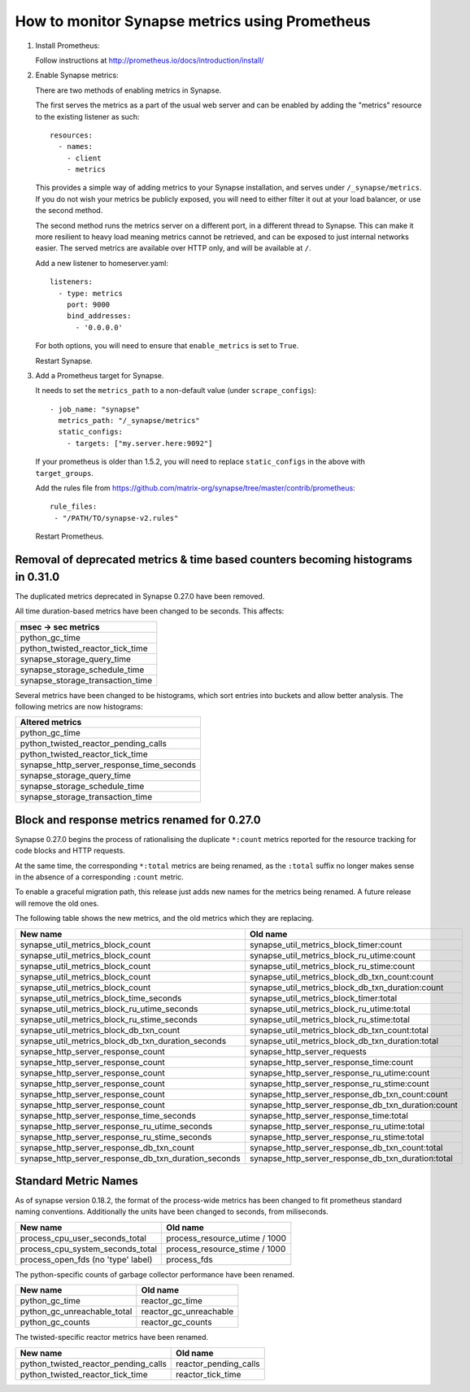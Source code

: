 How to monitor Synapse metrics using Prometheus
===============================================

1. Install Prometheus:

   Follow instructions at http://prometheus.io/docs/introduction/install/

2. Enable Synapse metrics:

   There are two methods of enabling metrics in Synapse.

   The first serves the metrics as a part of the usual web server and can be
   enabled by adding the "metrics" resource to the existing listener as such::

     resources:
       - names:
         - client
         - metrics

   This provides a simple way of adding metrics to your Synapse installation,
   and serves under ``/_synapse/metrics``. If you do not wish your metrics be
   publicly exposed, you will need to either filter it out at your load
   balancer, or use the second method.

   The second method runs the metrics server on a different port, in a
   different thread to Synapse. This can make it more resilient to heavy load
   meaning metrics cannot be retrieved, and can be exposed to just internal
   networks easier. The served metrics are available over HTTP only, and will
   be available at ``/``.

   Add a new listener to homeserver.yaml::

     listeners:
       - type: metrics
         port: 9000
         bind_addresses:
           - '0.0.0.0'

   For both options, you will need to ensure that ``enable_metrics`` is set to
   ``True``.

   Restart Synapse.

3. Add a Prometheus target for Synapse.

   It needs to set the ``metrics_path`` to a non-default value (under ``scrape_configs``)::

    - job_name: "synapse"
      metrics_path: "/_synapse/metrics"
      static_configs:
        - targets: ["my.server.here:9092"]

   If your prometheus is older than 1.5.2, you will need to replace
   ``static_configs`` in the above with ``target_groups``.
   
   Add the rules file from https://github.com/matrix-org/synapse/tree/master/contrib/prometheus::
   
    rule_files:
     - "/PATH/TO/synapse-v2.rules"

   Restart Prometheus.


Removal of deprecated metrics & time based counters becoming histograms in 0.31.0
---------------------------------------------------------------------------------

The duplicated metrics deprecated in Synapse 0.27.0 have been removed.

All time duration-based metrics have been changed to be seconds. This affects:

+----------------------------------+
| msec -> sec metrics              |
+==================================+
| python_gc_time                   |
+----------------------------------+
| python_twisted_reactor_tick_time |
+----------------------------------+
| synapse_storage_query_time       |
+----------------------------------+
| synapse_storage_schedule_time    |
+----------------------------------+
| synapse_storage_transaction_time |
+----------------------------------+

Several metrics have been changed to be histograms, which sort entries into
buckets and allow better analysis. The following metrics are now histograms:

+-------------------------------------------+
| Altered metrics                           |
+===========================================+
| python_gc_time                            |
+-------------------------------------------+
| python_twisted_reactor_pending_calls      |
+-------------------------------------------+
| python_twisted_reactor_tick_time          |
+-------------------------------------------+
| synapse_http_server_response_time_seconds |
+-------------------------------------------+
| synapse_storage_query_time                |
+-------------------------------------------+
| synapse_storage_schedule_time             |
+-------------------------------------------+
| synapse_storage_transaction_time          |
+-------------------------------------------+


Block and response metrics renamed for 0.27.0
---------------------------------------------

Synapse 0.27.0 begins the process of rationalising the duplicate ``*:count``
metrics reported for the resource tracking for code blocks and HTTP requests.

At the same time, the corresponding ``*:total`` metrics are being renamed, as
the ``:total`` suffix no longer makes sense in the absence of a corresponding
``:count`` metric.

To enable a graceful migration path, this release just adds new names for the
metrics being renamed. A future release will remove the old ones.

The following table shows the new metrics, and the old metrics which they are
replacing.

==================================================== ===================================================
New name                                             Old name
==================================================== ===================================================
synapse_util_metrics_block_count                     synapse_util_metrics_block_timer:count
synapse_util_metrics_block_count                     synapse_util_metrics_block_ru_utime:count
synapse_util_metrics_block_count                     synapse_util_metrics_block_ru_stime:count
synapse_util_metrics_block_count                     synapse_util_metrics_block_db_txn_count:count
synapse_util_metrics_block_count                     synapse_util_metrics_block_db_txn_duration:count

synapse_util_metrics_block_time_seconds              synapse_util_metrics_block_timer:total
synapse_util_metrics_block_ru_utime_seconds          synapse_util_metrics_block_ru_utime:total
synapse_util_metrics_block_ru_stime_seconds          synapse_util_metrics_block_ru_stime:total
synapse_util_metrics_block_db_txn_count              synapse_util_metrics_block_db_txn_count:total
synapse_util_metrics_block_db_txn_duration_seconds   synapse_util_metrics_block_db_txn_duration:total

synapse_http_server_response_count                   synapse_http_server_requests
synapse_http_server_response_count                   synapse_http_server_response_time:count
synapse_http_server_response_count                   synapse_http_server_response_ru_utime:count
synapse_http_server_response_count                   synapse_http_server_response_ru_stime:count
synapse_http_server_response_count                   synapse_http_server_response_db_txn_count:count
synapse_http_server_response_count                   synapse_http_server_response_db_txn_duration:count

synapse_http_server_response_time_seconds            synapse_http_server_response_time:total
synapse_http_server_response_ru_utime_seconds        synapse_http_server_response_ru_utime:total
synapse_http_server_response_ru_stime_seconds        synapse_http_server_response_ru_stime:total
synapse_http_server_response_db_txn_count            synapse_http_server_response_db_txn_count:total
synapse_http_server_response_db_txn_duration_seconds synapse_http_server_response_db_txn_duration:total
==================================================== ===================================================


Standard Metric Names
---------------------

As of synapse version 0.18.2, the format of the process-wide metrics has been
changed to fit prometheus standard naming conventions. Additionally the units
have been changed to seconds, from miliseconds.

================================== =============================
New name                           Old name
================================== =============================
process_cpu_user_seconds_total     process_resource_utime / 1000
process_cpu_system_seconds_total   process_resource_stime / 1000
process_open_fds (no 'type' label) process_fds
================================== =============================

The python-specific counts of garbage collector performance have been renamed.

=========================== ======================
New name                    Old name
=========================== ======================
python_gc_time              reactor_gc_time
python_gc_unreachable_total reactor_gc_unreachable
python_gc_counts            reactor_gc_counts
=========================== ======================

The twisted-specific reactor metrics have been renamed.

==================================== =====================
New name                             Old name
==================================== =====================
python_twisted_reactor_pending_calls reactor_pending_calls
python_twisted_reactor_tick_time     reactor_tick_time
==================================== =====================
